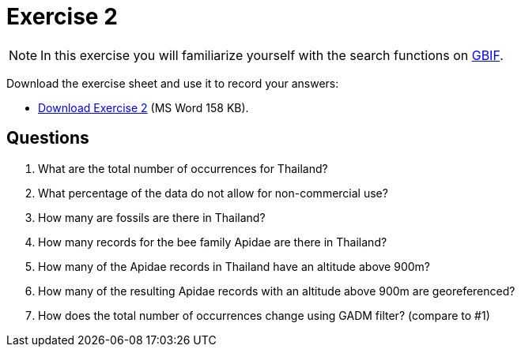 = Exercise 2

[NOTE.activity]
In this exercise you will familiarize yourself with the search functions on https://www.gbif.org/[GBIF].

Download the exercise sheet and use it to record your answers: 

** xref:attachment$Exercise2-EN.docx[Download Exercise 2] (MS Word 158 KB).

== Questions

. What are the total number of occurrences for Thailand? 
. What percentage of the data do not allow for non-commercial use?
. How many are fossils are there in Thailand?
. How many records for the bee family Apidae are there in Thailand? 
. How many of the Apidae records in Thailand have an altitude above 900m? 
. How many of the resulting Apidae records with an altitude above 900m are georeferenced? 
. How does the total number of occurrences change using GADM filter? (compare to #1)



